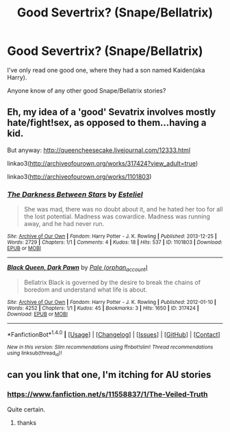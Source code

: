 #+TITLE: Good Severtrix? (Snape/Bellatrix)

* Good Severtrix? (Snape/Bellatrix)
:PROPERTIES:
:Score: 3
:DateUnix: 1495151779.0
:DateShort: 2017-May-19
:FlairText: Request
:END:
I've only read one good one, where they had a son named Kaiden(aka Harry).

Anyone know of any other good Snape/Bellatrix stories?


** Eh, my idea of a 'good' Sevatrix involves mostly hate/fight!sex, as opposed to them...having a kid.

But anyway: [[http://queencheesecake.livejournal.com/12333.html]]

linkao3([[http://archiveofourown.org/works/317424?view_adult=true]])

linkao3([[http://archiveofourown.org/works/1101803]])
:PROPERTIES:
:Author: schrodingergone
:Score: 1
:DateUnix: 1495152892.0
:DateShort: 2017-May-19
:END:

*** [[http://archiveofourown.org/works/1101803][*/The Darkness Between Stars/*]] by [[http://www.archiveofourown.org/users/Esteliel/pseuds/Esteliel][/Esteliel/]]

#+begin_quote
  She was mad, there was no doubt about it, and he hated her too for all the lost potential. Madness was cowardice. Madness was running away, and he had never run.
#+end_quote

^{/Site/: [[http://www.archiveofourown.org/][Archive of Our Own]] *|* /Fandom/: Harry Potter - J. K. Rowling *|* /Published/: 2013-12-25 *|* /Words/: 2729 *|* /Chapters/: 1/1 *|* /Comments/: 4 *|* /Kudos/: 18 *|* /Hits/: 537 *|* /ID/: 1101803 *|* /Download/: [[http://archiveofourown.org/downloads/Es/Esteliel/1101803/The%20Darkness%20Between%20Stars.epub?updated_at=1388002003][EPUB]] or [[http://archiveofourown.org/downloads/Es/Esteliel/1101803/The%20Darkness%20Between%20Stars.mobi?updated_at=1388002003][MOBI]]}

--------------

[[http://archiveofourown.org/works/317424][*/Black Queen, Dark Pawn/*]] by [[http://www.archiveofourown.org/users/orphan_account/pseuds/Pale][/Pale (orphan_account)/]]

#+begin_quote
  Bellatrix Black is governed by the desire to break the chains of boredom and understand what life is about.
#+end_quote

^{/Site/: [[http://www.archiveofourown.org/][Archive of Our Own]] *|* /Fandom/: Harry Potter - J. K. Rowling *|* /Published/: 2012-01-10 *|* /Words/: 4252 *|* /Chapters/: 1/1 *|* /Kudos/: 45 *|* /Bookmarks/: 3 *|* /Hits/: 1650 *|* /ID/: 317424 *|* /Download/: [[http://archiveofourown.org/downloads/Pa/Pale/317424/Black%20Queen%20Dark%20Pawn.epub?updated_at=1387586445][EPUB]] or [[http://archiveofourown.org/downloads/Pa/Pale/317424/Black%20Queen%20Dark%20Pawn.mobi?updated_at=1387586445][MOBI]]}

--------------

*FanfictionBot*^{1.4.0} *|* [[[https://github.com/tusing/reddit-ffn-bot/wiki/Usage][Usage]]] | [[[https://github.com/tusing/reddit-ffn-bot/wiki/Changelog][Changelog]]] | [[[https://github.com/tusing/reddit-ffn-bot/issues/][Issues]]] | [[[https://github.com/tusing/reddit-ffn-bot/][GitHub]]] | [[[https://www.reddit.com/message/compose?to=tusing][Contact]]]

^{/New in this version: Slim recommendations using/ ffnbot!slim! /Thread recommendations using/ linksub(thread_id)!}
:PROPERTIES:
:Author: FanfictionBot
:Score: 1
:DateUnix: 1495152898.0
:DateShort: 2017-May-19
:END:


** can you link that one, I'm itching for AU stories
:PROPERTIES:
:Author: LoL_KK
:Score: 1
:DateUnix: 1495154291.0
:DateShort: 2017-May-19
:END:

*** [[https://www.fanfiction.net/s/11558837/1/The-Veiled-Truth]]

Quite certain.
:PROPERTIES:
:Score: 1
:DateUnix: 1495155786.0
:DateShort: 2017-May-19
:END:

**** thanks
:PROPERTIES:
:Author: LoL_KK
:Score: 1
:DateUnix: 1495156676.0
:DateShort: 2017-May-19
:END:
